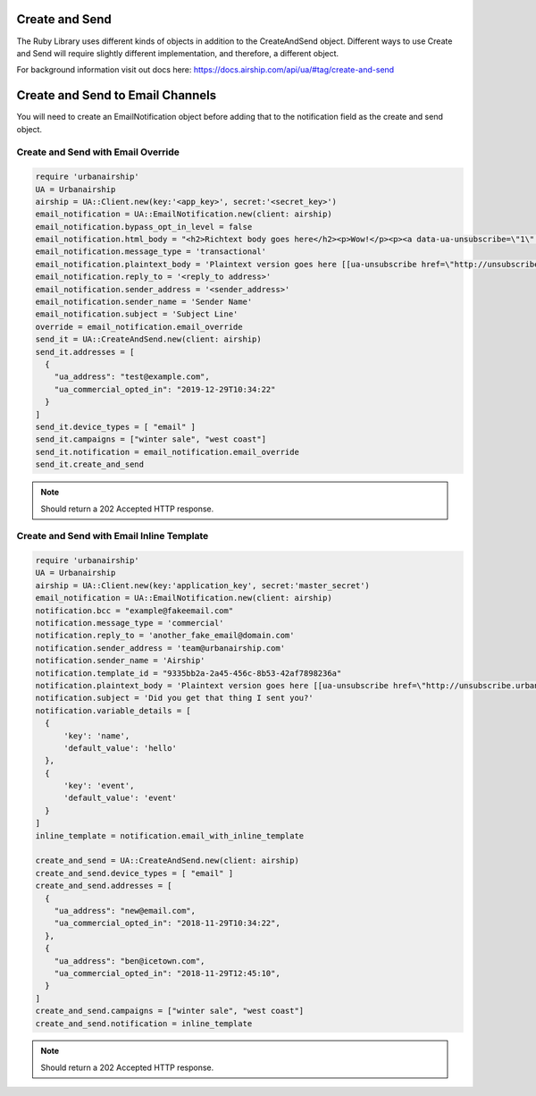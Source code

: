Create and Send
===============

The Ruby Library uses different kinds of objects in addition to the CreateAndSend object.
Different ways to use Create and Send will require slightly different implementation, and
therefore, a different object.

For background information visit out docs here: https://docs.airship.com/api/ua/#tag/create-and-send

Create and Send to Email Channels
=================================

You will need to create an EmailNotification object before adding that to the notification
field as the create and send object.

Create and Send with Email Override
-----------------------------------

.. code-block:: ruby

    require 'urbanairship'
    UA = Urbanairship
    airship = UA::Client.new(key:'<app_key>', secret:'<secret_key>')
    email_notification = UA::EmailNotification.new(client: airship)
    email_notification.bypass_opt_in_level = false
    email_notification.html_body = "<h2>Richtext body goes here</h2><p>Wow!</p><p><a data-ua-unsubscribe=\"1\" title=\"unsubscribe\" href=\"http://unsubscribe.urbanairship.com/email/success.html\">Unsubscribe</a></p>"
    email_notification.message_type = 'transactional'
    email_notification.plaintext_body = 'Plaintext version goes here [[ua-unsubscribe href=\"http://unsubscribe.urbanairship.com/email/success.html\"]]'
    email_notification.reply_to = '<reply_to address>'
    email_notification.sender_address = '<sender_address>'
    email_notification.sender_name = 'Sender Name'
    email_notification.subject = 'Subject Line'
    override = email_notification.email_override
    send_it = UA::CreateAndSend.new(client: airship)
    send_it.addresses = [
      {
        "ua_address": "test@example.com",
        "ua_commercial_opted_in": "2019-12-29T10:34:22"
      }
    ]
    send_it.device_types = [ "email" ]
    send_it.campaigns = ["winter sale", "west coast"]
    send_it.notification = email_notification.email_override
    send_it.create_and_send

.. note::

  Should return a 202 Accepted HTTP response.

Create and Send with Email Inline Template
------------------------------------------

.. code-block:: ruby

    require 'urbanairship'
    UA = Urbanairship
    airship = UA::Client.new(key:'application_key', secret:'master_secret')
    email_notification = UA::EmailNotification.new(client: airship)
    notification.bcc = "example@fakeemail.com"
    notification.message_type = 'commercial'
    notification.reply_to = 'another_fake_email@domain.com'
    notification.sender_address = 'team@urbanairship.com'
    notification.sender_name = 'Airship'
    notification.template_id = "9335bb2a-2a45-456c-8b53-42af7898236a"
    notification.plaintext_body = 'Plaintext version goes here [[ua-unsubscribe href=\"http://unsubscribe.urbanairship.com/email/success.html\"]]'
    notification.subject = 'Did you get that thing I sent you?'
    notification.variable_details = [
      {
          'key': 'name',
          'default_value': 'hello'
      },
      {
          'key': 'event',
          'default_value': 'event'
      }
    ]
    inline_template = notification.email_with_inline_template

    create_and_send = UA::CreateAndSend.new(client: airship)
    create_and_send.device_types = [ "email" ]
    create_and_send.addresses = [
      {
        "ua_address": "new@email.com",
        "ua_commercial_opted_in": "2018-11-29T10:34:22",
      },
      {
        "ua_address": "ben@icetown.com",
        "ua_commercial_opted_in": "2018-11-29T12:45:10",
      }
    ]
    create_and_send.campaigns = ["winter sale", "west coast"]
    create_and_send.notification = inline_template

.. note::

  Should return a 202 Accepted HTTP response.
